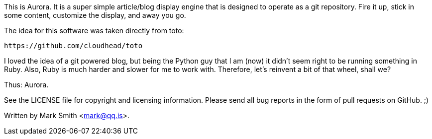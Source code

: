 This is Aurora.  It is a super simple article/blog display engine that
is designed to operate as a git repository.  Fire it up, stick in some
content, customize the display, and away you go.

The idea for this software was taken directly from toto:

    https://github.com/cloudhead/toto

I loved the idea of a git powered blog, but being the Python guy that
I am (now) it didn't seem right to be running something in Ruby. Also,
Ruby is much harder and slower for me to work with. Therefore, let's
reinvent a bit of that wheel, shall we?

Thus: Aurora.

See the LICENSE file for copyright and licensing information. Please
send all bug reports in the form of pull requests on GitHub. ;)

Written by Mark Smith <mark@qq.is>.

